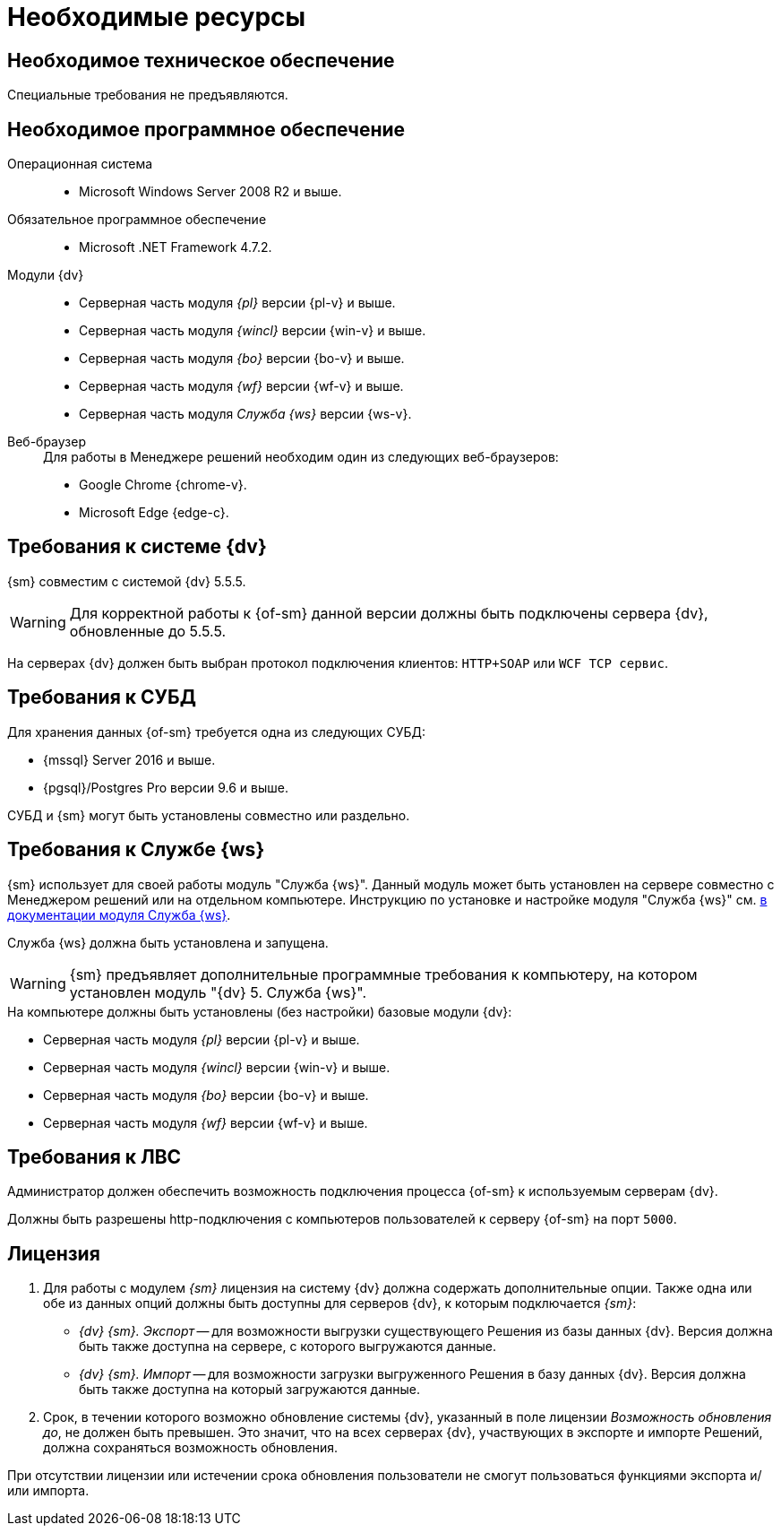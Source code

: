 = Необходимые ресурсы

[#hardware]
== Необходимое техническое обеспечение

Специальные требования не предъявляются.

[#software]
== Необходимое программное обеспечение

Операционная система::
* Microsoft Windows Server 2008 R2 и выше.

Обязательное программное обеспечение::
* Microsoft .NET Framework 4.7.2.

Модули {dv}::
* Серверная часть модуля _{pl}_ версии {pl-v} и выше.
* Серверная часть модуля _{wincl}_ версии {win-v} и выше.
* Серверная часть модуля _{bo}_ версии {bo-v} и выше.
* Серверная часть модуля _{wf}_ версии {wf-v} и выше.
* Серверная часть модуля _Служба {ws}_ версии {ws-v}.

[#browser]
Веб-браузер::
+
.Для работы в Менеджере решений необходим один из следующих веб-браузеров:
* Google Chrome {chrome-v}.
* Microsoft Edge {edge-c}.

[#docsvision]
== Требования к системе {dv}

{sm} совместим с системой {dv} 5.5.5.

WARNING: Для корректной работы к {of-sm} данной версии должны быть подключены сервера {dv}, обновленные до 5.5.5.

На серверах {dv} должен быть выбран протокол подключения клиентов: `HTTP+SOAP` или `WCF TCP сервис`.

[#database]
== Требования к СУБД

Для хранения данных {of-sm} требуется одна из следующих СУБД:

* {mssql} Server 2016 и выше.
* {pgsql}/Postgres Pro версии 9.6 и выше.

СУБД и {sm} могут быть установлены совместно или раздельно.

[#worker-service]
== Требования к Службе {ws}

{sm} использует для своей работы модуль "Служба {ws}". Данный модуль может быть установлен на сервере совместно с Менеджером решений или на отдельном компьютере. Инструкцию по установке и настройке модуля "Служба {ws}" см. xref:5.5.2@workerservice:admin:install.adoc[в документации модуля Служба {ws}].

// [NOTE]
// ====
// Для установки модуля "Служба {ws}" совместно с Менеджером решений рекомендуется использовать xref:admin:.install-bundle.adoc[Пакетный установщик] {of-sm}.
// ====

Служба {ws} должна быть установлена и запущена.

WARNING: {sm} предъявляет дополнительные программные требования к компьютеру, на котором установлен модуль "{dv} 5. Служба {ws}".

.На компьютере должны быть установлены (без настройки) базовые модули {dv}:
* Серверная часть модуля _{pl}_ версии {pl-v} и выше.
* Серверная часть модуля _{wincl}_ версии {win-v} и выше.
* Серверная часть модуля _{bo}_ версии {bo-v} и выше.
* Серверная часть модуля _{wf}_ версии {wf-v} и выше.

[#network]
== Требования к ЛВС

Администратор должен обеспечить возможность подключения процесса {of-sm} к используемым серверам {dv}.

Должны быть разрешены http-подключения с компьютеров пользователей к серверу {of-sm} на порт `5000`.

[#license]
== Лицензия

. Для работы с модулем _{sm}_ лицензия на систему {dv} должна содержать дополнительные опции. Также одна или обе из данных опций должны быть доступны для серверов {dv}, к которым подключается _{sm}_:
+
* _{dv} {sm}. Экспорт_ -- для возможности выгрузки существующего Решения из базы данных {dv}. Версия должна быть также доступна на сервере, с которого выгружаются данные.
* _{dv} {sm}. Импорт_ -- для возможности загрузки выгруженного Решения в базу данных {dv}. Версия должна быть также доступна на который загружаются данные.
+
. Срок, в течении которого возможно обновление системы {dv}, указанный в поле лицензии _Возможность обновления до_, не должен быть превышен. Это значит, что на всех серверах {dv}, участвующих в экспорте и импорте Решений, должна сохраняться возможность обновления.

При отсутствии лицензии или истечении срока обновления пользователи не смогут пользоваться функциями экспорта и/или импорта.
